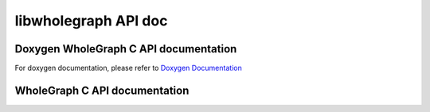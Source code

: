 =====================
libwholegraph API doc
=====================

Doxygen WholeGraph C API documentation
--------------------------------------
For doxygen documentation, please refer to `Doxygen Documentation <../../doxygen_docs/libwholegraph/html/index.html>`_


WholeGraph C API documentation
------------------------------

.. doxygenfunction:: wholememory_init
    :project: libwholegraph
.. doxygenfunction:: wholememory_finalize
    :project: libwholegraph
